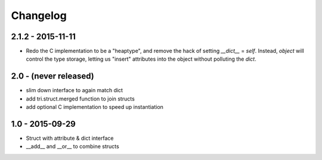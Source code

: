 Changelog
=========

2.1.2 - 2015-11-11
~~~~~~~~~~~~~~~~~~

* Redo the C implementation to be a "heaptype", and remove the hack of
  setting `__dict__` = `self`. Instead, `object` will control the type
  storage, letting us "insert" attributes into the object without
  polluting the `dict`.

2.0 - (never released)
~~~~~~~~~~~~~~~~~~~~~~

* slim down interface to again match dict
* add tri.struct.merged function to join structs
* add optional C implementation to speed up instantiation

1.0 - 2015-09-29
~~~~~~~~~~~~~~~~

* Struct with attribute & dict interface
* __add__ and __or__ to combine structs
